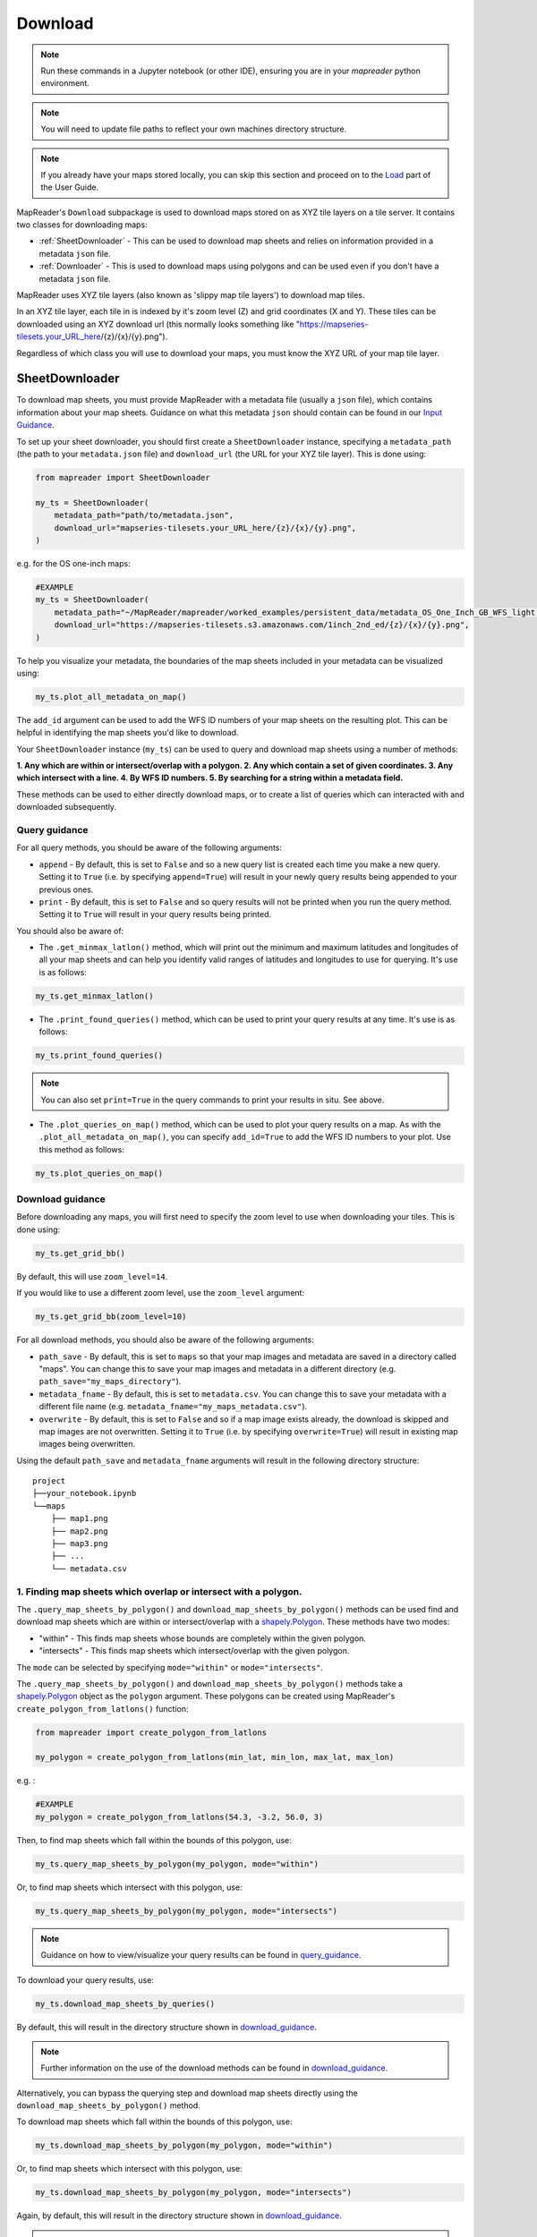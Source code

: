 Download
=========

.. todo:: Add comment saying navigate in your terminal to your working directory and then open a notebook from there. Shift right click on a folder in windows to copy path name.
.. todo:: Add instruction to create a new notebook.

.. note:: Run these commands in a Jupyter notebook (or other IDE), ensuring you are in your `mapreader` python environment.

.. note:: You will need to update file paths to reflect your own machines directory structure.

.. note:: If you already have your maps stored locally, you can skip this section and proceed on to the `Load <https://mapreader.readthedocs.io/en/latest/User-guide/Load.html>`__ part of the User Guide.

MapReader's ``Download`` subpackage is used to download maps stored on as XYZ tile layers on a tile server.
It contains two classes for downloading maps:

- :ref:`SheetDownloader` - This can be used to download map sheets and relies on information provided in a metadata ``json`` file.
- :ref:`Downloader` - This is used to download maps using polygons and can be used even if you don't have a metadata ``json`` file.

MapReader uses XYZ tile layers (also known as 'slippy map tile layers') to download map tiles.

In an XYZ tile layer, each tile in is indexed by it's zoom level (Z) and grid coordinates (X and Y).
These tiles can be downloaded using an XYZ download url (this normally looks something like "https://mapseries-tilesets.your_URL_here/{z}/{x}/{y}.png").

Regardless of which class you will use to download your maps, you must know the XYZ URL of your map tile layer.

.. _SheetDownloader:

SheetDownloader
---------------

To download map sheets, you must provide MapReader with a metadata file (usually a ``json`` file), which contains information about your map sheets.
Guidance on what this metadata ``json`` should contain can be found in our `Input Guidance <https://mapreader.readthedocs.io/en/latest/Input-guidance.html>`__.

.. todo:: explain what json file does (allows splitting layer into 'map sheets'), allows patches to retain attributes of parent maps to investigate at any point of pipeline (Katie)

To set up your sheet downloader, you should first create a ``SheetDownloader`` instance, specifying a ``metadata_path`` (the path to your ``metadata.json`` file) and ``download_url`` (the URL for your XYZ tile layer).
This is done using:

.. code-block:: python

     from mapreader import SheetDownloader

     my_ts = SheetDownloader(
         metadata_path="path/to/metadata.json",
         download_url="mapseries-tilesets.your_URL_here/{z}/{x}/{y}.png",
     )

e.g. for the OS one-inch maps:

.. code-block:: python

     #EXAMPLE
     my_ts = SheetDownloader(
         metadata_path="~/MapReader/mapreader/worked_examples/persistent_data/metadata_OS_One_Inch_GB_WFS_light.json",
         download_url="https://mapseries-tilesets.s3.amazonaws.com/1inch_2nd_ed/{z}/{x}/{y}.png",
     )

To help you visualize your metadata, the boundaries of the map sheets included in your metadata can be visualized using:

.. code-block:: python

     my_ts.plot_all_metadata_on_map()

.. image:: ../figures/plot_metadata_on_map.png
     :width: 400px
     :align: center



The ``add_id`` argument can be used to add the WFS ID numbers of your map sheets on the resulting plot.
This can be helpful in identifying the map sheets you'd like to download.

Your ``SheetDownloader`` instance (``my_ts``) can be used to query and download map sheets using a number of methods:

**1. Any which are within or intersect/overlap with a polygon.
2. Any which contain a set of given coordinates.
3. Any which intersect with a line.
4. By WFS ID numbers.
5. By searching for a string within a metadata field.**

These methods can be used to either directly download maps, or to create a list of queries which can interacted with and downloaded subsequently.

.. _query_guidance:

Query guidance
~~~~~~~~~~~~~~~

For all query methods, you should be aware of the following arguments:

- ``append`` - By default, this is set to ``False`` and so a new query list is created each time you make a new query. Setting it to ``True`` (i.e. by specifying ``append=True``) will result in your newly query results being appended to your previous ones.
- ``print`` - By default, this is set to ``False`` and so query results will not be printed when you run the query method. Setting it to ``True`` will result in your query results being printed.

You should also be aware of:

- The ``.get_minmax_latlon()`` method, which will print out the minimum and maximum latitudes and longitudes of all your map sheets and can help you identify valid ranges of latitudes and longitudes to use for querying. It's use is as follows:

.. code-block:: python

     my_ts.get_minmax_latlon()

- The ``.print_found_queries()`` method, which can be used to print your query results at any time. It's use is as follows:

.. code-block:: python

     my_ts.print_found_queries()

.. note:: You can also set ``print=True`` in the query commands to print your results in situ. See above.

- The ``.plot_queries_on_map()`` method, which can be used to plot your query results on a map. As with the ``.plot_all_metadata_on_map()``, you can specify ``add_id=True`` to add the WFS ID numbers to your plot. Use this method as follows:

.. code-block:: python

     my_ts.plot_queries_on_map()

.. _download_guidance:

Download guidance
~~~~~~~~~~~~~~~~~~

Before downloading any maps, you will first need to specify the zoom level to use when downloading your tiles.
This is done using:

.. code-block:: python

     my_ts.get_grid_bb()

By default, this will use ``zoom_level=14``.

If you would like to use a different zoom level, use the ``zoom_level`` argument:

.. code-block:: python

     my_ts.get_grid_bb(zoom_level=10)

For all download methods, you should also be aware of the following arguments:

- ``path_save`` - By default, this is set to ``maps`` so that your map images and metadata are saved in a directory called "maps". You can change this to save your map images and metadata in a different directory (e.g. ``path_save="my_maps_directory"``).
- ``metadata_fname`` - By default, this is set to ``metadata.csv``. You can change this to save your metadata with a different file name (e.g. ``metadata_fname="my_maps_metadata.csv"``).
- ``overwrite`` - By default, this is set to ``False`` and so if a map image exists already, the download is skipped and map images are not overwritten. Setting it to ``True`` (i.e. by specifying ``overwrite=True``) will result in existing map images being overwritten.

Using the default ``path_save`` and ``metadata_fname`` arguments will result in the following directory structure:

::

    project
    ├──your_notebook.ipynb
    └──maps
        ├── map1.png
        ├── map2.png
        ├── map3.png
        ├── ...
        └── metadata.csv


1. Finding map sheets which overlap or intersect with a polygon.
~~~~~~~~~~~~~~~~~~~~~~~~~~~~~~~~~~~~~~~~~~~~~~~~~~~~~~~~~~~~~~~~~~~

The ``.query_map_sheets_by_polygon()`` and ``download_map_sheets_by_polygon()`` methods can be used find and download map sheets which are within or intersect/overlap with a `shapely.Polygon <https://shapely.readthedocs.io/en/stable/reference/shapely.Polygon.html#shapely.Polygon>`_.
These methods have two modes:

- "within" - This finds map sheets whose bounds are completely within the given polygon.
- "intersects" - This finds map sheets which intersect/overlap with the given polygon.

The ``mode`` can be selected by specifying ``mode="within"`` or ``mode="intersects"``.

The ``.query_map_sheets_by_polygon()`` and ``download_map_sheets_by_polygon()`` methods take a `shapely.Polygon <https://shapely.readthedocs.io/en/stable/reference/shapely.Polygon.html#shapely.Polygon>`_ object as the ``polygon`` argument.
These polygons can be created using MapReader's ``create_polygon_from_latlons()`` function:

.. code-block:: python

     from mapreader import create_polygon_from_latlons

     my_polygon = create_polygon_from_latlons(min_lat, min_lon, max_lat, max_lon)

e.g. :

.. code-block:: python

     #EXAMPLE
     my_polygon = create_polygon_from_latlons(54.3, -3.2, 56.0, 3)

Then, to find map sheets which fall within the bounds of this polygon, use:

.. code-block:: python

     my_ts.query_map_sheets_by_polygon(my_polygon, mode="within")

Or, to find map sheets which intersect with this polygon, use:

.. code-block:: python

     my_ts.query_map_sheets_by_polygon(my_polygon, mode="intersects")

.. note:: Guidance on how to view/visualize your query results can be found in query_guidance_.

To download your query results, use:

.. code-block:: python

     my_ts.download_map_sheets_by_queries()

By default, this will result in the directory structure shown in download_guidance_.

.. note:: Further information on the use of the download methods can be found in download_guidance_.

Alternatively, you can bypass the querying step and download map sheets directly using the ``download_map_sheets_by_polygon()`` method.

To download map sheets which fall within the bounds of this polygon, use:

.. code-block:: python

     my_ts.download_map_sheets_by_polygon(my_polygon, mode="within")

Or, to find map sheets which intersect with this polygon, use:

.. code-block:: python

     my_ts.download_map_sheets_by_polygon(my_polygon, mode="intersects")

Again, by default, this will result in the directory structure shown in download_guidance_.

.. note:: As with the ``download_map_sheets_by_queries()`` method, see download_guidance_ for further guidance.

1. Finding map sheets which contain a set of coordinates.
~~~~~~~~~~~~~~~~~~~~~~~~~~~~~~~~~~~~~~~~~~~~~~~~~~~~~~~~~~

The ``.query_map_sheets_by_coordinates()`` and ``download_map_sheets_by_coordinates()`` methods can be used find and download map sheets which contain a set of coordinates.

To find maps sheets which contain a given set of coordinates, use:

.. code-block:: python

     my_ts.query_map_sheets_by_coordinates((x_coord, y_coord))

e.g. :

.. code-block:: python

     #EXAMPLE
     my_ts.query_map_sheets_by_coordinates((-2.2, 53.4))

.. note:: Guidance on how to view/visualize your query results can be found in query_guidance_.

To download your query results, use:

.. code-block:: python

     my_ts.download_map_sheets_by_queries()

By default, this will result in the directory structure shown in download_guidance_.

.. note:: Further information on the use of the download methods can be found in download_guidance_.

Alternatively, you can bypass the querying step and download map sheets directly using the ``download_map_sheets_by_coordinates()`` method:

.. code-block:: python

     my_ts.download_map_sheets_by_polygon((x_coord, y_coord))

e.g. :

.. code-block:: python

     #EXAMPLE
     my_ts.download_map_sheets_by_coordinates((-2.2, 53.4))

Again, by default, these will result in the directory structure shown in download_guidance_.

.. note:: As with the ``download_map_sheets_by_queries()`` method, see download_guidance_ for further guidance.

3. Finding map sheets which intersect with a line.
~~~~~~~~~~~~~~~~~~~~~~~~~~~~~~~~~~~~~~~~~~~~~~~~~~~~

The ``.query_map_sheets_by_line()`` and ``download_map_sheets_by_line()`` methods can be used find and download map sheets which intersect with a line.

These methods take a `shapely.LineString <https://shapely.readthedocs.io/en/stable/reference/shapely.LineString.html#shapely.LineString>`_ object as the ``line`` argument.
These lines can be created using MapReader's ``create_line_from_latlons()`` function:

.. code-block:: python

     from mapreader import create_line_from_latlons

     my_line = create_line_from_latlons((lat1, lon1), (lat2, lon2))

e.g. :

.. code-block:: python

     #EXAMPLE
     my_line = create_line_from_latlons((54.3, -3.2), (56.0, 3))

Then, to find maps sheets which intersect with your line, use:

.. code-block:: python

     my_ts.query_map_sheets_by_coordinates(my_line)

.. note:: Guidance on how to view/visualize your query results can be found in query_guidance_.

To download your query results, use:

.. code-block:: python

     my_ts.download_map_sheets_by_queries()

By default, this will result in the directory structure shown in download_guidance_.

.. note:: Further information on the use of the download methods can be found in download_guidance_.

Alternatively, you can bypass the querying step and download map sheets directly using the ``download_map_sheets_by_line()`` method:

.. code-block:: python

     my_ts.download_map_sheets_by_polygon(my_line)

Again, by default, this will result in the directory structure shown in download_guidance_.

.. note:: As with the ``download_map_sheets_by_queries()`` method, see download_guidance_ for further guidance.

4. Finding map sheets using their WFS ID numbers.
~~~~~~~~~~~~~~~~~~~~~~~~~~~~~~~~~~~~~~~~~~~~~~~~~~

The ``.query_map_sheets_by_wfs_ids()`` and ``download_map_sheets_by_wfs_ids()`` methods can be used find and download map sheets using their WFS ID numbers.

To find maps sheets using their WFS ID numbers, use:

.. code-block:: python

     #EXAMPLE
     my_ts.query_map_sheets_by_wfs_ids(2)

or

.. code-block:: python

     #EXAMPLE
     my_ts.query_map_sheets_by_wfs_ids([2,15,31])

.. note:: Guidance on how to view/visualize your query results can be found in query_guidance_.

To download your query results, use:

.. code-block:: python

     my_ts.download_map_sheets_by_queries()

By default, this will result in the directory structure shown in download_guidance_.

.. note:: Further information on the use of the download methods can be found in download_guidance_.

Alternatively, you can bypass the querying step and download map sheets directly using the ``download_map_sheets_by_wfs_ids()`` method:

.. code-block:: python

     #EXAMPLE
     my_ts.download_map_sheets_by_wfs_ids(2)

or

.. code-block:: python

     #EXAMPLE
     my_ts.download_map_sheets_by_wfs_ids([2,15,31])

Again, by default, these will result in the directory structure shown in download_guidance_.

.. note:: As with the ``download_map_sheets_by_queries()`` method, see download_guidance_ for further guidance.

5. Finding map sheets by searching for a string in their metadata.
~~~~~~~~~~~~~~~~~~~~~~~~~~~~~~~~~~~~~~~~~~~~~~~~~~~~~~~~~~~~~~~~~~~~

The ``.query_map_sheets_by_string()`` and ``download_map_sheets_by_string()`` methods can be used find and download map sheets by searching for a string in their metadata.

These methods use `regex string searching <https://docs.python.org/3/library/re.html>`__ to find map sheets whose metadata contains a given string.
Wildcards and regular expressions can therefore be used in the ``string`` argument.

To find maps sheets whose metadata contains a given string, use:

.. code-block:: python

     my_ts.query_map_sheets_by_string("my search string")

e.g. :

.. code-block:: python

     #EXAMPLE
     my_ts.query_map_sheets_by_string("n?don")

.. note:: Guidance on how to view/visualize your query results can be found in query_guidance_.

.. admonition:: Advanced usage
    :class: dropdown

    By default the ``keys`` argument is set to ``None``, meaning that this method will search for your string in **all** metadata fields.

    You can, however, specify the ``keys`` argument to search within a specific metadata field.
    e.g. to search in ``features["properties"]["WFS_TITLE"]``, you should use ``keys=["properties", "WFS_TITLE"]``.

To download your query results, use:

.. code-block:: python

     my_ts.download_map_sheets_by_queries()

By default, this will result in the directory structure shown in download_guidance_.

.. note:: Further information on the use of the download methods can be found in download_guidance_.

Alternatively, you can bypass the querying step and download map sheets directly using the ``download_map_sheets_by_string()`` method:

.. code-block:: python

     my_ts.download_map_sheets_by_string("my search string")

e.g. :

.. code-block:: python

     #EXAMPLE
     my_ts.download_map_sheets_by_string("*shire")

Again, by default, these will result in the directory structure shown in download_guidance_.

.. note:: As with the ``download_map_sheets_by_queries()`` method, see download_guidance_ for further guidance.

.. _Downloader:

Downloader
----------

TBC
